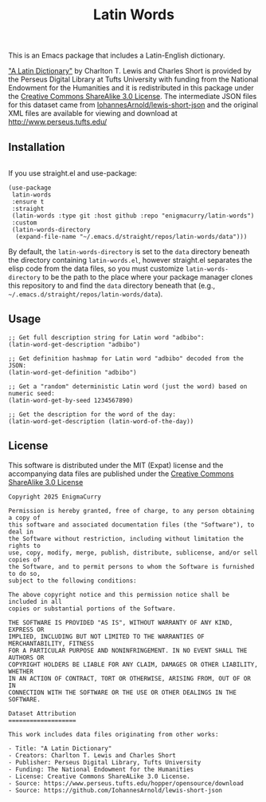 #+title: Latin Words

This is an Emacs package that includes a Latin-English dictionary.

[[https://www.perseus.tufts.edu/hopper/text?doc=Perseus%3Atext%3A1999.04.0059]["A Latin Dictionary"]] by Charlton T. Lewis and Charles Short is
provided by the Perseus Digital Library at Tufts University with
funding from the National Endowment for the Humanities and it is
redistributed in this package under the [[http://creativecommons.org/licenses/by-sa/3.0/us/][Creative Commons ShareAlike
3.0 License]]. The intermediate JSON files for this dataset came from
[[https://github.com/IohannesArnold/lewis-short-json][IohannesArnold/lewis-short-json]] and the original XML files are
available for viewing and download at http://www.perseus.tufts.edu/

** Installation

#+begin_src emacs-lisp
#+end_src


If you use straight.el and use-package:

#+begin_src elisp
(use-package
 latin-words
 :ensure t
 :straight
 (latin-words :type git :host github :repo "enigmacurry/latin-words")
 :custom
 (latin-words-directory
  (expand-file-name "~/.emacs.d/straight/repos/latin-words/data")))
#+end_src

By default, the =latin-words-directory= is set to the =data= directory
beneath the directory containing =latin-words.el=, however straight.el
separates the elisp code from the data files, so you must customize
=latin-words-directory= to be the path to the place where your package
manager clones this repository to and find the =data= directory
beneath that (e.g., =~/.emacs.d/straight/repos/latin-words/data=).

** Usage

#+begin_src elisp
  ;; Get full description string for Latin word "adbibo":
  (latin-word-get-description "adbibo")

  ;; Get definition hashmap for Latin word "adbibo" decoded from the JSON:
  (latin-word-get-definition "adbibo")

  ;; Get a "random" deterministic Latin word (just the word) based on numeric seed:
  (latin-word-get-by-seed 1234567890)

  ;; Get the description for the word of the day:
  (latin-word-get-description (latin-word-of-the-day))
#+end_src




** License

This software is distributed under the MIT (Expat) license and the
accompanying data files are published under the [[http://creativecommons.org/licenses/by-sa/3.0/us/][Creative Commons
ShareAlike 3.0 License]]

#+begin_src text :tangle LICENSE.txt
  Copyright 2025 EnigmaCurry

  Permission is hereby granted, free of charge, to any person obtaining a copy of
  this software and associated documentation files (the "Software"), to deal in
  the Software without restriction, including without limitation the rights to
  use, copy, modify, merge, publish, distribute, sublicense, and/or sell copies of
  the Software, and to permit persons to whom the Software is furnished to do so,
  subject to the following conditions:

  The above copyright notice and this permission notice shall be included in all
  copies or substantial portions of the Software.

  THE SOFTWARE IS PROVIDED "AS IS", WITHOUT WARRANTY OF ANY KIND, EXPRESS OR
  IMPLIED, INCLUDING BUT NOT LIMITED TO THE WARRANTIES OF MERCHANTABILITY, FITNESS
  FOR A PARTICULAR PURPOSE AND NONINFRINGEMENT. IN NO EVENT SHALL THE AUTHORS OR
  COPYRIGHT HOLDERS BE LIABLE FOR ANY CLAIM, DAMAGES OR OTHER LIABILITY, WHETHER
  IN AN ACTION OF CONTRACT, TORT OR OTHERWISE, ARISING FROM, OUT OF OR IN
  CONNECTION WITH THE SOFTWARE OR THE USE OR OTHER DEALINGS IN THE SOFTWARE.  

  Dataset Attribution
  ===================

  This work includes data files originating from other works:

  - Title: "A Latin Dictionary"
  - Creators: Charlton T. Lewis and Charles Short
  - Publisher: Perseus Digital Library, Tufts University
  - Funding: The National Endowment for the Humanities
  - License: Creative Commons ShareALike 3.0 License.
  - Source: https://www.perseus.tufts.edu/hopper/opensource/download
  - Source: https://github.com/IohannesArnold/lewis-short-json
#+end_src
